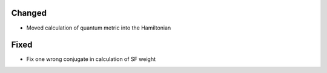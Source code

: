 .. SPDX-FileCopyrightText: 2025 Tjark Sievers
..
.. SPDX-License-Identifier: MIT

.. A new scriv changelog fragment.
..
.. Uncomment the header that is right (remove the leading dots).
..
.. Removed
.. ^^^^^^^
..
.. - A bullet item for the Removed category.
..
.. Added
.. ^^^^^
..
.. - A bullet item for the Added category.
..
Changed
^^^^^^^

- Moved calculation of quantum metric into the Hamiltonian

.. Deprecated
.. ^^^^^^^^^^
..
.. - A bullet item for the Deprecated category.
..
Fixed
^^^^^

- Fix one wrong conjugate in calculation of SF weight

.. Security
.. ^^^^^^^^
..
.. - A bullet item for the Security category.
..
